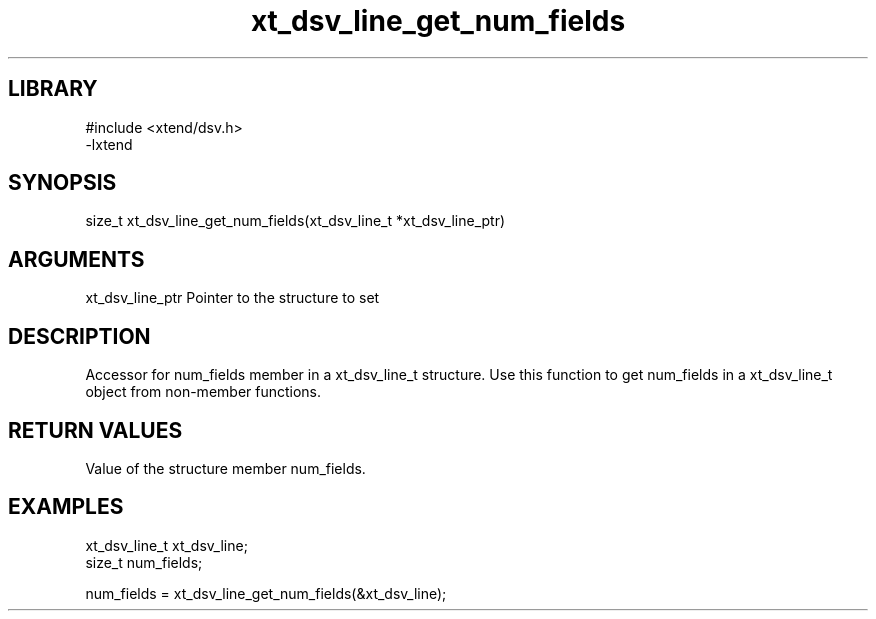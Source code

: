 \" Generated by c2man from xt_dsv_line_get_num_fields.c
.TH xt_dsv_line_get_num_fields 3

.SH LIBRARY
\" Indicate #includes, library name, -L and -l flags
.nf
.na
#include <xtend/dsv.h>
-lxtend
.ad
.fi

\" Convention:
\" Underline anything that is typed verbatim - commands, etc.
.SH SYNOPSIS
.nf
.na
size_t    xt_dsv_line_get_num_fields(xt_dsv_line_t *xt_dsv_line_ptr)
.ad
.fi

.SH ARGUMENTS
.nf
.na
xt_dsv_line_ptr    Pointer to the structure to set
.ad
.fi

.SH DESCRIPTION

Accessor for num_fields member in a xt_dsv_line_t structure.
Use this function to get num_fields in a xt_dsv_line_t object
from non-member functions.

.SH RETURN VALUES

Value of the structure member num_fields.

.SH EXAMPLES
.nf
.na

xt_dsv_line_t      xt_dsv_line;
size_t          num_fields;

num_fields = xt_dsv_line_get_num_fields(&xt_dsv_line);
.ad
.fi
